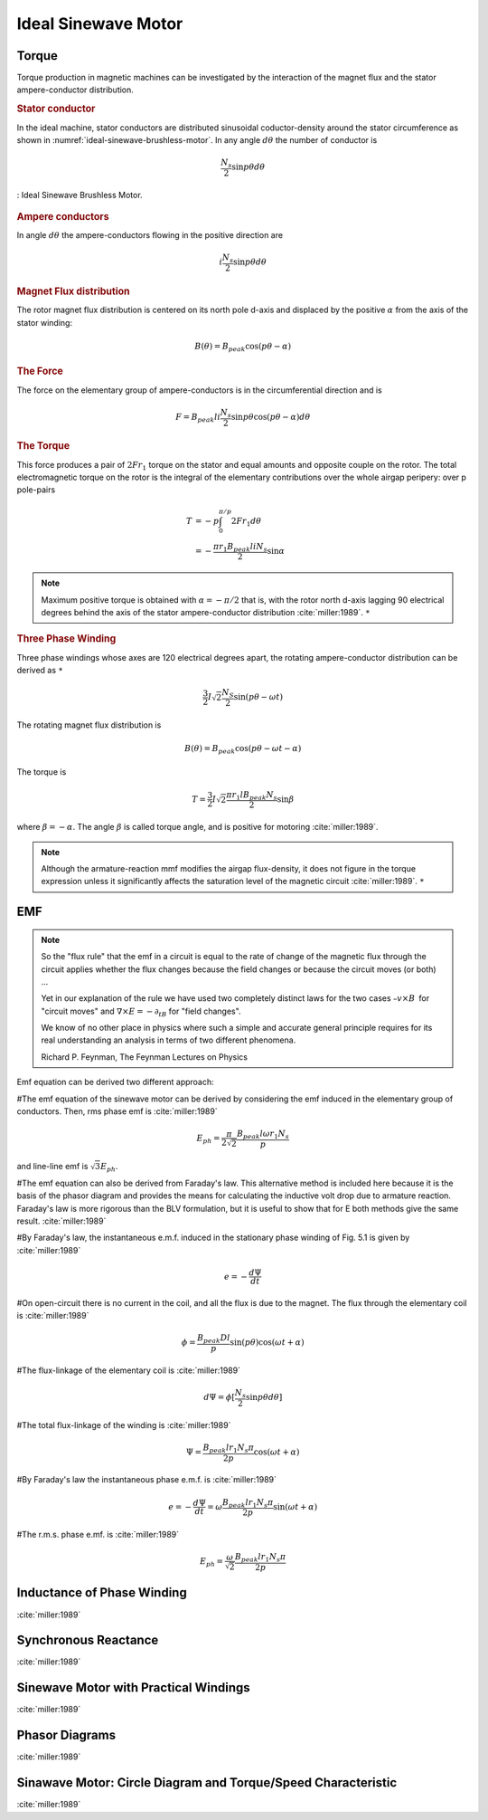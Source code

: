 ********************
Ideal Sinewave Motor
********************

Torque
======

Torque production in magnetic machines can be investigated by the interaction of the magnet flux and the stator ampere-conductor distribution. 

.. rubric:: Stator conductor

In the ideal machine, stator conductors are distributed sinusoidal coductor-density around the stator circumference as shown in :numref:`ideal-sinewave-brushless-motor`. In any angle :math:`d\theta` the number of conductor is 

.. math::

    \frac{N_s}{2} \sin{p \theta} d \theta

.. figure:: ../img/ideal-sinewave-brushless-motor.png
    :align: center
    :scale: 100 %
    :name: ideal-sinewave-brushless-motor

    : Ideal Sinewave Brushless Motor.

.. rubric:: Ampere conductors

In angle :math:`d\theta` the ampere-conductors flowing in the positive direction are

.. math::

    i \frac{N_s}{2} \sin{p \theta} d \theta

.. rubric:: Magnet Flux distribution

The rotor magnet flux distribution is centered on its north pole d-axis and displaced by the positive :math:`\alpha` from the axis of the stator winding:

.. math::

    B(\theta) = B_{peak} \cos(p\theta - \alpha)

.. rubric:: The Force

The force on the elementary group of ampere-conductors is in the circumferential direction and is 

.. math::

    F = B_{peak} l i \frac{N_s}{2} \sin p \theta \cos(p\theta - \alpha) d \theta

.. rubric:: The Torque

This force produces a pair of :math:`2 F r_1` torque on the stator and equal amounts and opposite couple on the rotor. The total electromagnetic torque on the rotor is the integral of the elementary contributions over the whole airgap peripery: over p pole-pairs

.. math::

    \begin{align}
    T & = -p \int_0^{\pi/p} 2 F r_1 d \theta \\
    & = -\frac{\pi r_1 B_{peak} l i N_s}{2} \sin \alpha
    \end{align}

.. Note:: 

    Maximum positive torque is obtained with :math:`\alpha = -\pi/2` that is, with the rotor north d-axis lagging 90 electrical degrees behind the axis of the stator ampere-conductor distribution :cite:`miller:1989`. ``*``

.. rubric:: Three Phase Winding

Three phase windings whose axes are 120 electrical degrees apart, the rotating ampere-conductor distribution can be derived as ``*``

.. math::

    \frac{3}{2} I \sqrt 2 \frac{N_S}{2} \sin(p\theta-\omega t)

The rotating magnet flux distribution is

.. math::

    B(\theta) = B_{peak} \cos(p\theta - \omega t - \alpha)

The torque is

.. math::

    T = \frac{3}{2} I \sqrt 2 \frac{\pi r_1 l B_{peak} N_s}{2} \sin \beta

where :math:`\beta = -\alpha`. The angle :math:`\beta` is called torque angle, and is positive for motoring :cite:`miller:1989`.

.. Note:: 

    Although the armature-reaction mmf modifies the airgap flux-density, it does not figure in the torque expression unless it significantly affects the saturation level of the magnetic circuit :cite:`miller:1989`. ``*``

EMF
===

.. note:: 

    So the "flux rule" that the emf in a circuit is equal to the rate of change of the magnetic flux through the circuit applies whether the flux changes because the field changes or because the circuit moves (or both) ...

    Yet in our explanation of the rule we have used two completely distinct laws for the two cases :math:`– v × B` for "circuit moves" and :math:`∇ × E = −∂_tB` for "field changes".

    We know of no other place in physics where such a simple and accurate general principle requires for its real understanding an analysis in terms of two different phenomena.

    Richard P. Feynman, The Feynman Lectures on Physics

Emf equation can be derived two different approach:

#The emf equation of the sinewave motor can be derived by considering the emf induced in the elementary group of conductors. Then, rms phase emf is :cite:`miller:1989`

.. math::

    E_{ph} = \frac{\pi}{2\sqrt{2}}\frac{B_{peak}l\omega r_1 N_s}{p}

and line-line emf is :math:`\sqrt{3}E_{ph}`. 

#The emf equation can also be derived from Faraday's law. This alternative method is included here because it is the basis of the phasor diagram and provides the means for calculating the inductive volt drop due to armature reaction. Faraday's law is more rigorous than the BLV formulation, but it is useful to show that for E both methods give the same result. :cite:`miller:1989`

#By Faraday's law, the instantaneous e.m.f. induced in the stationary phase winding of Fig. 5.1 is given by :cite:`miller:1989`

.. math::

    e = - \frac{d\Psi}{dt}

#On open-circuit there is no current in the coil, and all the flux is due to the magnet. The flux through the elementary coil is :cite:`miller:1989`

.. math::

    \phi = \frac{B_{peak}Dl}{p} \sin{(p\theta)}\cos{(\omega t + \alpha)}

#The flux-linkage of the elementary coil is :cite:`miller:1989`

.. math::

    d\Psi = \phi [\frac{N_s}{2} \sin{p \theta} d \theta]

#The total flux-linkage of the winding is :cite:`miller:1989`

.. math::

    \Psi = \frac{B_{peak}lr_1N_s\pi}{2p} \cos{(\omega t + \alpha)}

#By Faraday's law the instantaneous phase e.m.f. is :cite:`miller:1989`

.. math::

    e = - \frac{d\Psi}{dt} = \omega \frac{B_{peak}lr_1N_s\pi}{2p} \sin{(\omega t + \alpha)}

#The r.m.s. phase e.mf. is :cite:`miller:1989`

.. math::

    E_{ph} = \frac{\omega}{\sqrt{2}} \frac{B_{peak}lr_1N_s\pi}{2p}

Inductance of Phase Winding
===========================

:cite:`miller:1989`

Synchronous Reactance
=====================

:cite:`miller:1989`

Sinewave Motor with Practical Windings
======================================

:cite:`miller:1989`

Phasor Diagrams
===============

:cite:`miller:1989`

Sinawave Motor: Circle Diagram and Torque/Speed Characteristic
==============================================================

:cite:`miller:1989`

